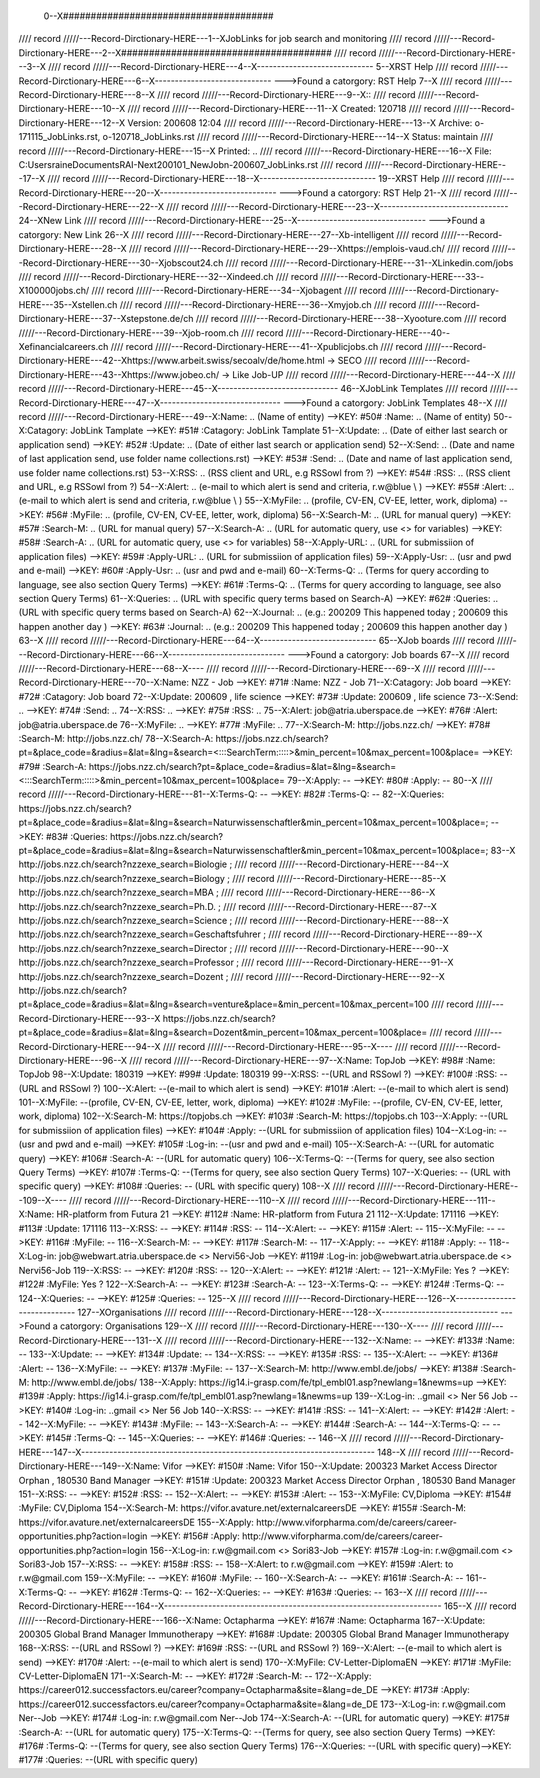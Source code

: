  0--X######################################
//// record /////---Record-Dirctionary-HERE---1--XJobLinks for job search and monitoring
//// record /////---Record-Dirctionary-HERE---2--X######################################
//// record /////---Record-Dirctionary-HERE---3--X
//// record /////---Record-Dirctionary-HERE---4--X-----------------------------
5--XRST Help
//// record /////---Record-Dirctionary-HERE---6--X-----------------------------
--->Found a catorgory: RST Help
7--X
//// record /////---Record-Dirctionary-HERE---8--X
//// record /////---Record-Dirctionary-HERE---9--X::
//// record /////---Record-Dirctionary-HERE---10--X
//// record /////---Record-Dirctionary-HERE---11--X Created: 120718
//// record /////---Record-Dirctionary-HERE---12--X Version: 200608 12:04 
//// record /////---Record-Dirctionary-HERE---13--X Archive: o-171115_JobLinks.rst, o-120718_JobLinks.rst
//// record /////---Record-Dirctionary-HERE---14--X  Status: maintain
//// record /////---Record-Dirctionary-HERE---15--X Printed: ..
//// record /////---Record-Dirctionary-HERE---16--X    File: C:\Users\raine\Documents\RAI-Next\200101_NewJob\n-200607_JobLinks.rst
//// record /////---Record-Dirctionary-HERE---17--X
//// record /////---Record-Dirctionary-HERE---18--X-----------------------------
19--XRST Help
//// record /////---Record-Dirctionary-HERE---20--X-----------------------------
--->Found a catorgory: RST Help
21--X
//// record /////---Record-Dirctionary-HERE---22--X
//// record /////---Record-Dirctionary-HERE---23--X--------------------------------
24--XNew Link
//// record /////---Record-Dirctionary-HERE---25--X--------------------------------
--->Found a catorgory: New Link
26--X
//// record /////---Record-Dirctionary-HERE---27--Xb-intelligent
//// record /////---Record-Dirctionary-HERE---28--X
//// record /////---Record-Dirctionary-HERE---29--Xhttps://emplois-vaud.ch/
//// record /////---Record-Dirctionary-HERE---30--Xjobscout24.ch
//// record /////---Record-Dirctionary-HERE---31--XLinkedin.com/jobs
//// record /////---Record-Dirctionary-HERE---32--Xindeed.ch
//// record /////---Record-Dirctionary-HERE---33--X100000jobs.ch/
//// record /////---Record-Dirctionary-HERE---34--Xjobagent
//// record /////---Record-Dirctionary-HERE---35--Xstellen.ch
//// record /////---Record-Dirctionary-HERE---36--Xmyjob.ch
//// record /////---Record-Dirctionary-HERE---37--Xstepstone.de/ch
//// record /////---Record-Dirctionary-HERE---38--Xyooture.com
//// record /////---Record-Dirctionary-HERE---39--Xjob-room.ch
//// record /////---Record-Dirctionary-HERE---40--Xefinancialcareers.ch
//// record /////---Record-Dirctionary-HERE---41--Xpublicjobs.ch
//// record /////---Record-Dirctionary-HERE---42--Xhttps://www.arbeit.swiss/secoalv/de/home.html -> SECO
//// record /////---Record-Dirctionary-HERE---43--Xhttps://www.jobeo.ch/ -> Like Job-UP
//// record /////---Record-Dirctionary-HERE---44--X
//// record /////---Record-Dirctionary-HERE---45--X------------------------------
46--XJobLink Templates
//// record /////---Record-Dirctionary-HERE---47--X------------------------------
--->Found a catorgory: JobLink Templates
48--X
//// record /////---Record-Dirctionary-HERE---49--X:Name:		.. (Name of entity)
-->KEY: #50# :Name:		.. (Name of entity)
50--X:Catagory:	JobLink Tamplate
-->KEY: #51# :Catagory:	JobLink Tamplate
51--X:Update:	.. (Date of either last search or application send)
-->KEY: #52# :Update:	.. (Date of either last search or application send)
52--X:Send:		.. (Date and name of last application send, use folder name collections.rst)
-->KEY: #53# :Send:		.. (Date and name of last application send, use folder name collections.rst)
53--X:RSS:		.. (RSS client and URL, e.g RSSowl from  ?)
-->KEY: #54# :RSS:		.. (RSS client and URL, e.g RSSowl from  ?)
54--X:Alert:		.. (e-mail to which alert is send and criteria, r.w@blue \\  )
-->KEY: #55# :Alert:		.. (e-mail to which alert is send and criteria, r.w@blue \\  )
55--X:MyFile:	.. (profile, CV-EN, CV-EE, letter, work, diploma)
-->KEY: #56# :MyFile:	.. (profile, CV-EN, CV-EE, letter, work, diploma)
56--X:Search-M:	.. (URL for manual query)
-->KEY: #57# :Search-M:	.. (URL for manual query)
57--X:Search-A:	.. (URL for automatic query, use <> for variables)
-->KEY: #58# :Search-A:	.. (URL for automatic query, use <> for variables)
58--X:Apply-URL:	.. (URL for submissiion of application files)
-->KEY: #59# :Apply-URL:	.. (URL for submissiion of application files)
59--X:Apply-Usr: .. (usr and pwd and e-mail)
-->KEY: #60# :Apply-Usr: .. (usr and pwd and e-mail)
60--X:Terms-Q:	.. (Terms for query according to language, see also section Query Terms)
-->KEY: #61# :Terms-Q:	.. (Terms for query according to language, see also section Query Terms)
61--X:Queries:	.. (URL with specific query terms based on Search-A)
-->KEY: #62# :Queries:	.. (URL with specific query terms based on Search-A)
62--X:Journal:   .. (e.g.: 200209 This happened today ; 200609 this happen another day )
-->KEY: #63# :Journal:   .. (e.g.: 200209 This happened today ; 200609 this happen another day )
63--X
//// record /////---Record-Dirctionary-HERE---64--X-----------------------------
65--XJob boards
//// record /////---Record-Dirctionary-HERE---66--X-----------------------------
--->Found a catorgory: Job boards
67--X
//// record /////---Record-Dirctionary-HERE---68--X----
//// record /////---Record-Dirctionary-HERE---69--X
//// record /////---Record-Dirctionary-HERE---70--X:Name:		NZZ - Job
-->KEY: #71# :Name:		NZZ - Job
71--X:Catagory:  Job board
-->KEY: #72# :Catagory:  Job board
72--X:Update:	200609 , life science
-->KEY: #73# :Update:	200609 , life science
73--X:Send:		..
-->KEY: #74# :Send:		..
74--X:RSS:		..
-->KEY: #75# :RSS:		..
75--X:Alert:		job@atria.uberspace.de
-->KEY: #76# :Alert:		job@atria.uberspace.de
76--X:MyFile:	..
-->KEY: #77# :MyFile:	..
77--X:Search-M:	http://jobs.nzz.ch/
-->KEY: #78# :Search-M:	http://jobs.nzz.ch/
78--X:Search-A:	https://jobs.nzz.ch/search?pt=&place_code=&radius=&lat=&lng=&search=<:::SearchTerm:::::>&min_percent=10&max_percent=100&place=
-->KEY: #79# :Search-A:	https://jobs.nzz.ch/search?pt=&place_code=&radius=&lat=&lng=&search=<:::SearchTerm:::::>&min_percent=10&max_percent=100&place=
79--X:Apply:		--
-->KEY: #80# :Apply:		--
80--X
//// record /////---Record-Dirctionary-HERE---81--X:Terms-Q:	--
-->KEY: #82# :Terms-Q:	--
82--X:Queries:	https://jobs.nzz.ch/search?pt=&place_code=&radius=&lat=&lng=&search=Naturwissenschaftler&min_percent=10&max_percent=100&place=; 
-->KEY: #83# :Queries:	https://jobs.nzz.ch/search?pt=&place_code=&radius=&lat=&lng=&search=Naturwissenschaftler&min_percent=10&max_percent=100&place=; 
83--X			http://jobs.nzz.ch/search?nzzexe_search=Biologie ;
//// record /////---Record-Dirctionary-HERE---84--X			http://jobs.nzz.ch/search?nzzexe_search=Biology ;
//// record /////---Record-Dirctionary-HERE---85--X			http://jobs.nzz.ch/search?nzzexe_search=MBA ;
//// record /////---Record-Dirctionary-HERE---86--X			http://jobs.nzz.ch/search?nzzexe_search=Ph.D. ; 
//// record /////---Record-Dirctionary-HERE---87--X			http://jobs.nzz.ch/search?nzzexe_search=Science ;
//// record /////---Record-Dirctionary-HERE---88--X			http://jobs.nzz.ch/search?nzzexe_search=Geschaftsfuhrer ;
//// record /////---Record-Dirctionary-HERE---89--X			http://jobs.nzz.ch/search?nzzexe_search=Director ;
//// record /////---Record-Dirctionary-HERE---90--X			http://jobs.nzz.ch/search?nzzexe_search=Professor ;
//// record /////---Record-Dirctionary-HERE---91--X			http://jobs.nzz.ch/search?nzzexe_search=Dozent ;
//// record /////---Record-Dirctionary-HERE---92--X			http://jobs.nzz.ch/search?pt=&place_code=&radius=&lat=&lng=&search=venture&place=&min_percent=10&max_percent=100
//// record /////---Record-Dirctionary-HERE---93--X			https://jobs.nzz.ch/search?pt=&place_code=&radius=&lat=&lng=&search=Dozent&min_percent=10&max_percent=100&place=
//// record /////---Record-Dirctionary-HERE---94--X
//// record /////---Record-Dirctionary-HERE---95--X----
//// record /////---Record-Dirctionary-HERE---96--X
//// record /////---Record-Dirctionary-HERE---97--X:Name:		TopJob
-->KEY: #98# :Name:		TopJob
98--X:Update:	180319
-->KEY: #99# :Update:	180319
99--X:RSS:		--(URL and RSSowl ?)
-->KEY: #100# :RSS:		--(URL and RSSowl ?)
100--X:Alert:		--(e-mail to which alert is send)
-->KEY: #101# :Alert:		--(e-mail to which alert is send)
101--X:MyFile:	--(profile, CV-EN, CV-EE, letter, work, diploma)
-->KEY: #102# :MyFile:	--(profile, CV-EN, CV-EE, letter, work, diploma)
102--X:Search-M:	https://topjobs.ch
-->KEY: #103# :Search-M:	https://topjobs.ch
103--X:Apply:		--(URL for submissiion of application files)
-->KEY: #104# :Apply:		--(URL for submissiion of application files)
104--X:Log-in:	--(usr and pwd and e-mail)
-->KEY: #105# :Log-in:	--(usr and pwd and e-mail)
105--X:Search-A:	--(URL for automatic query)
-->KEY: #106# :Search-A:	--(URL for automatic query)
106--X:Terms-Q:	--(Terms for query, see also section Query Terms)
-->KEY: #107# :Terms-Q:	--(Terms for query, see also section Query Terms)
107--X:Queries:	-- (URL with specific query)
-->KEY: #108# :Queries:	-- (URL with specific query)
108--X	
//// record /////---Record-Dirctionary-HERE---109--X----
//// record /////---Record-Dirctionary-HERE---110--X
//// record /////---Record-Dirctionary-HERE---111--X:Name:		HR-platform from Futura 21
-->KEY: #112# :Name:		HR-platform from Futura 21
112--X:Update:	171116 
-->KEY: #113# :Update:	171116 
113--X:RSS:		--
-->KEY: #114# :RSS:		--
114--X:Alert:		--
-->KEY: #115# :Alert:		--
115--X:MyFile:	--
-->KEY: #116# :MyFile:	--
116--X:Search-M:	--
-->KEY: #117# :Search-M:	--
117--X:Apply:		--
-->KEY: #118# :Apply:		--
118--X:Log-in:	job@webwart.atria.uberspace.de <> Nervi56-Job
-->KEY: #119# :Log-in:	job@webwart.atria.uberspace.de <> Nervi56-Job
119--X:RSS:		--
-->KEY: #120# :RSS:		--
120--X:Alert:		--
-->KEY: #121# :Alert:		--
121--X:MyFile:	Yes ?
-->KEY: #122# :MyFile:	Yes ?
122--X:Search-A:	--
-->KEY: #123# :Search-A:	--
123--X:Terms-Q:	--
-->KEY: #124# :Terms-Q:	--
124--X:Queries:	--
-->KEY: #125# :Queries:	--
125--X
//// record /////---Record-Dirctionary-HERE---126--X-----------------------------
127--XOrganisations
//// record /////---Record-Dirctionary-HERE---128--X-----------------------------
--->Found a catorgory: Organisations
129--X
//// record /////---Record-Dirctionary-HERE---130--X----
//// record /////---Record-Dirctionary-HERE---131--X
//// record /////---Record-Dirctionary-HERE---132--X:Name:		--
-->KEY: #133# :Name:		--
133--X:Update:	--
-->KEY: #134# :Update:	--
134--X:RSS:		--
-->KEY: #135# :RSS:		--
135--X:Alert:		--
-->KEY: #136# :Alert:		--
136--X:MyFile:	--
-->KEY: #137# :MyFile:	--
137--X:Search-M: 	http://www.embl.de/jobs/	
-->KEY: #138# :Search-M: 	http://www.embl.de/jobs/	
138--X:Apply: 	https://ig14.i-grasp.com/fe/tpl_embl01.asp?newlang=1&newms=up
-->KEY: #139# :Apply: 	https://ig14.i-grasp.com/fe/tpl_embl01.asp?newlang=1&newms=up
139--X:Log-in:	..gmail <> Ner 56 Job
-->KEY: #140# :Log-in:	..gmail <> Ner 56 Job
140--X:RSS:		--
-->KEY: #141# :RSS:		--
141--X:Alert:		--
-->KEY: #142# :Alert:		--
142--X:MyFile:	--
-->KEY: #143# :MyFile:	--
143--X:Search-A:	--
-->KEY: #144# :Search-A:	--
144--X:Terms-Q:	--
-->KEY: #145# :Terms-Q:	--
145--X:Queries:	--
-->KEY: #146# :Queries:	--
146--X
//// record /////---Record-Dirctionary-HERE---147--X-------------------------------------------------------------------------
148--X
//// record /////---Record-Dirctionary-HERE---149--X:Name:		Vifor
-->KEY: #150# :Name:		Vifor
150--X:Update:	200323 Market Access Director Orphan , 180530 Band Manager
-->KEY: #151# :Update:	200323 Market Access Director Orphan , 180530 Band Manager
151--X:RSS:		--
-->KEY: #152# :RSS:		--
152--X:Alert:		--
-->KEY: #153# :Alert:		--
153--X:MyFile:	CV,Diploma
-->KEY: #154# :MyFile:	CV,Diploma
154--X:Search-M: 	https://vifor.avature.net/externalcareersDE
-->KEY: #155# :Search-M: 	https://vifor.avature.net/externalcareersDE
155--X:Apply: 	http://www.viforpharma.com/de/careers/career-opportunities.php?action=login
-->KEY: #156# :Apply: 	http://www.viforpharma.com/de/careers/career-opportunities.php?action=login
156--X:Log-in:	r.w@gmail.com <> Sori83-Job
-->KEY: #157# :Log-in:	r.w@gmail.com <> Sori83-Job
157--X:RSS:		--
-->KEY: #158# :RSS:		--
158--X:Alert:		to r.w@gmail.com
-->KEY: #159# :Alert:		to r.w@gmail.com
159--X:MyFile:	--
-->KEY: #160# :MyFile:	--
160--X:Search-A:	--
-->KEY: #161# :Search-A:	--
161--X:Terms-Q:	--
-->KEY: #162# :Terms-Q:	--
162--X:Queries:	--
-->KEY: #163# :Queries:	--
163--X
//// record /////---Record-Dirctionary-HERE---164--X---------------------------------------------------------------------
165--X
//// record /////---Record-Dirctionary-HERE---166--X:Name:		Octapharma
-->KEY: #167# :Name:		Octapharma
167--X:Update:	200305 Global Brand Manager Immunotherapy 
-->KEY: #168# :Update:	200305 Global Brand Manager Immunotherapy 
168--X:RSS:		--(URL and RSSowl ?)
-->KEY: #169# :RSS:		--(URL and RSSowl ?)
169--X:Alert:		--(e-mail to which alert is send)
-->KEY: #170# :Alert:		--(e-mail to which alert is send)
170--X:MyFile:	CV-Letter-DiplomaEN 
-->KEY: #171# :MyFile:	CV-Letter-DiplomaEN 
171--X:Search-M:	--
-->KEY: #172# :Search-M:	--
172--X:Apply:		https://career012.successfactors.eu/career?company=Octapharma&site=&lang=de_DE
-->KEY: #173# :Apply:		https://career012.successfactors.eu/career?company=Octapharma&site=&lang=de_DE
173--X:Log-in:	r.w@gmail.com Ner--Job
-->KEY: #174# :Log-in:	r.w@gmail.com Ner--Job
174--X:Search-A:	--(URL for automatic query)
-->KEY: #175# :Search-A:	--(URL for automatic query)
175--X:Terms-Q:	--(Terms for query, see also section Query Terms)
-->KEY: #176# :Terms-Q:	--(Terms for query, see also section Query Terms)
176--X:Queries:	--(URL with specific query)-->KEY: #177# :Queries:	--(URL with specific query)